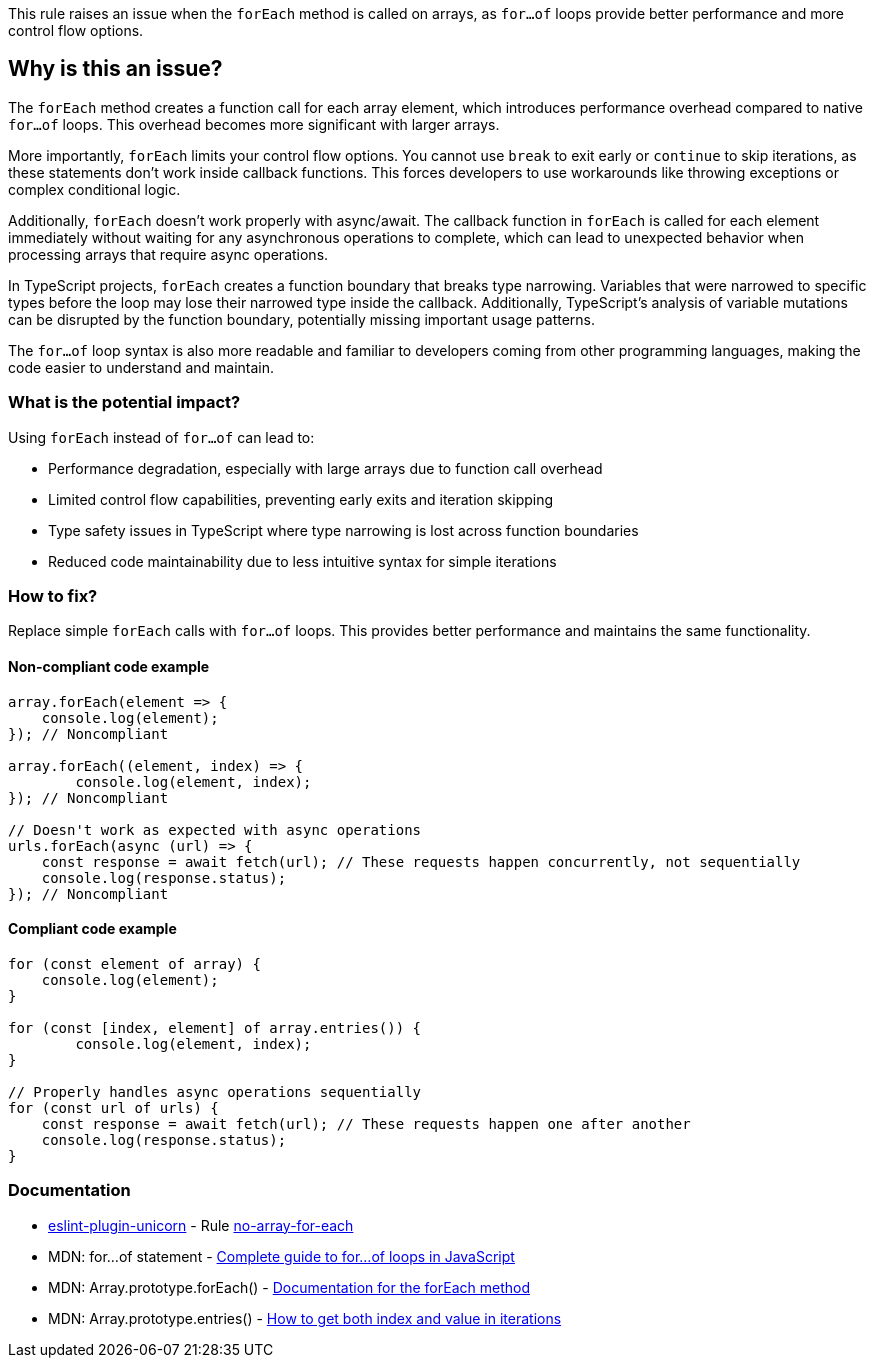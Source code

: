 This rule raises an issue when the `forEach` method is called on arrays, as `for...of` loops provide better performance and more control flow options.

== Why is this an issue?

The `forEach` method creates a function call for each array element, which introduces performance overhead compared to native `for...of` loops. This overhead becomes more significant with larger arrays.

More importantly, `forEach` limits your control flow options. You cannot use `break` to exit early or `continue` to skip iterations, as these statements don't work inside callback functions. This forces developers to use workarounds like throwing exceptions or complex conditional logic.

Additionally, `forEach` doesn't work properly with async/await. The callback function in `forEach` is called for each element immediately without waiting for any asynchronous operations to complete, which can lead to unexpected behavior when processing arrays that require async operations.

In TypeScript projects, `forEach` creates a function boundary that breaks type narrowing. Variables that were narrowed to specific types before the loop may lose their narrowed type inside the callback. Additionally, TypeScript's analysis of variable mutations can be disrupted by the function boundary, potentially missing important usage patterns.

The `for...of` loop syntax is also more readable and familiar to developers coming from other programming languages, making the code easier to understand and maintain.

=== What is the potential impact?

Using `forEach` instead of `for...of` can lead to:

* Performance degradation, especially with large arrays due to function call overhead
* Limited control flow capabilities, preventing early exits and iteration skipping
* Type safety issues in TypeScript where type narrowing is lost across function boundaries
* Reduced code maintainability due to less intuitive syntax for simple iterations

=== How to fix?


Replace simple `forEach` calls with `for...of` loops. This provides better performance and maintains the same functionality.

==== Non-compliant code example

[source,javascript,diff-id=1,diff-type=noncompliant]
----
array.forEach(element => {
    console.log(element);
}); // Noncompliant

array.forEach((element, index) => {
	console.log(element, index);
}); // Noncompliant

// Doesn't work as expected with async operations
urls.forEach(async (url) => {
    const response = await fetch(url); // These requests happen concurrently, not sequentially
    console.log(response.status);
}); // Noncompliant
----

==== Compliant code example

[source,javascript,diff-id=1,diff-type=compliant]
----
for (const element of array) {
    console.log(element);
}

for (const [index, element] of array.entries()) {
	console.log(element, index);
}

// Properly handles async operations sequentially
for (const url of urls) {
    const response = await fetch(url); // These requests happen one after another
    console.log(response.status);
}
----

=== Documentation

* https://github.com/sindresorhus/eslint-plugin-unicorn#readme[eslint-plugin-unicorn] - Rule https://github.com/sindresorhus/eslint-plugin-unicorn/blob/HEAD/docs/rules/no-array-for-each.md[no-array-for-each]
 * MDN: for...of statement - https://developer.mozilla.org/en-US/docs/Web/JavaScript/Reference/Statements/for...of[Complete guide to for...of loops in JavaScript]
 * MDN: Array.prototype.forEach() - https://developer.mozilla.org/en-US/docs/Web/JavaScript/Reference/Global_Objects/Array/forEach[Documentation for the forEach method]
 * MDN: Array.prototype.entries() - https://developer.mozilla.org/en-US/docs/Web/JavaScript/Reference/Global_Objects/Array/entries[How to get both index and value in iterations]

